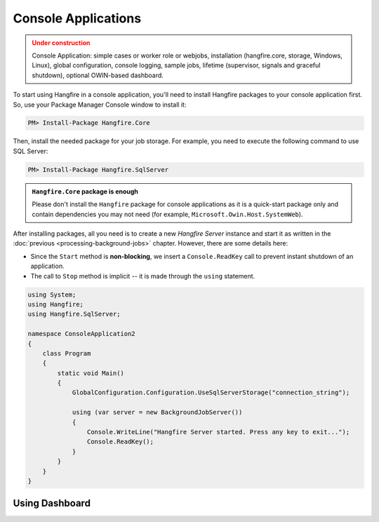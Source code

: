 Console Applications
=====================

.. admonition:: Under construction
   :class: warning

   Console Application: simple cases or worker role or webjobs, installation (hangfire.core, storage, Windows, Linux), global configuration, console logging, sample jobs, lifetime (supervisor, signals and graceful shutdown), optional OWIN-based dashboard.

To start using Hangfire in a console application, you'll need to install Hangfire packages to your console application first. So, use your Package Manager Console window to install it:

.. code-block:: powershell

   PM> Install-Package Hangfire.Core

Then, install the needed package for your job storage. For example, you need to execute the following command to use SQL Server:

.. code-block:: powershell

   PM> Install-Package Hangfire.SqlServer

.. admonition:: ``Hangfire.Core`` package is enough
   :class: note

   Please don't install the ``Hangfire`` package for console applications as it is a quick-start package only and contain dependencies you may not need (for example, ``Microsoft.Owin.Host.SystemWeb``).

After installing packages, all you need is to create a new *Hangfire Server* instance and start it as written in the :doc:`previous <processing-background-jobs>` chapter. However, there are some details here:

* Since the ``Start`` method is **non-blocking**, we insert a ``Console.ReadKey`` call to prevent instant shutdown of an application.
* The call to ``Stop`` method is implicit -- it is made through the ``using`` statement.

.. code-block:: c#

   using System;
   using Hangfire;
   using Hangfire.SqlServer;

   namespace ConsoleApplication2
   {
       class Program
       {
           static void Main()
           {
               GlobalConfiguration.Configuration.UseSqlServerStorage("connection_string");

               using (var server = new BackgroundJobServer())
               {
                   Console.WriteLine("Hangfire Server started. Press any key to exit...");
                   Console.ReadKey();
               }
           }
       }
   }

Using Dashboard
----------------